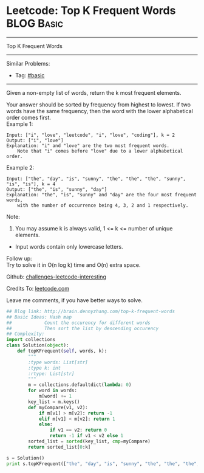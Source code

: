 * Leetcode: Top K Frequent Words                                              :BLOG:Basic:
#+STARTUP: showeverything
#+OPTIONS: toc:nil \n:t ^:nil creator:nil d:nil
:PROPERTIES:
:type:     #heap
:END:
---------------------------------------------------------------------
Top K Frequent Words
---------------------------------------------------------------------
Similar Problems:
- Tag: [[http://brain.dennyzhang.com/tag/basic][#basic]]
---------------------------------------------------------------------
Given a non-empty list of words, return the k most frequent elements.

Your answer should be sorted by frequency from highest to lowest. If two words have the same frequency, then the word with the lower alphabetical order comes first.
Example 1:
#+BEGIN_EXAMPLE
Input: ["i", "love", "leetcode", "i", "love", "coding"], k = 2
Output: ["i", "love"]
Explanation: "i" and "love" are the two most frequent words.
    Note that "i" comes before "love" due to a lower alphabetical order.
#+END_EXAMPLE

Example 2:
#+BEGIN_EXAMPLE
Input: ["the", "day", "is", "sunny", "the", "the", "the", "sunny", "is", "is"], k = 4
Output: ["the", "is", "sunny", "day"]
Explanation: "the", "is", "sunny" and "day" are the four most frequent words,
    with the number of occurrence being 4, 3, 2 and 1 respectively.
#+END_EXAMPLE
Note:
1. You may assume k is always valid, 1 <= k <= number of unique elements.
- Input words contain only lowercase letters.

Follow up:
Try to solve it in O(n log k) time and O(n) extra space.

Github: [[url-external:https://github.com/DennyZhang/challenges-leetcode-interesting/tree/master/top-k-frequent-words][challenges-leetcode-interesting]]

Credits To: [[url-external:https://leetcode.com/problems/top-k-frequent-words/description/][leetcode.com]]

Leave me comments, if you have better ways to solve.

#+BEGIN_SRC python
## Blog link: http://brain.dennyzhang.com/top-k-frequent-words
## Basic Ideas: Hash map
##            Count the occurency for different words
##            Then sort the list by descending occurency
## Complexity:
import collections
class Solution(object):
    def topKFrequent(self, words, k):
        """
        :type words: List[str]
        :type k: int
        :rtype: List[str]
        """
        m = collections.defaultdict(lambda: 0)
        for word in words:
            m[word] += 1
        key_list = m.keys()
        def myCompare(v1, v2):
            if m[v1] > m[v2]: return -1
            elif m[v1] < m[v2]: return 1
            else:
                if v1 == v2: return 0
                return -1 if v1 < v2 else 1
        sorted_list = sorted(key_list, cmp=myCompare)
        return sorted_list[0:k]

s = Solution()
print s.topKFrequent(["the", "day", "is", "sunny", "the", "the", "the", "sunny", "is", "is"], 4)
#+END_SRC
